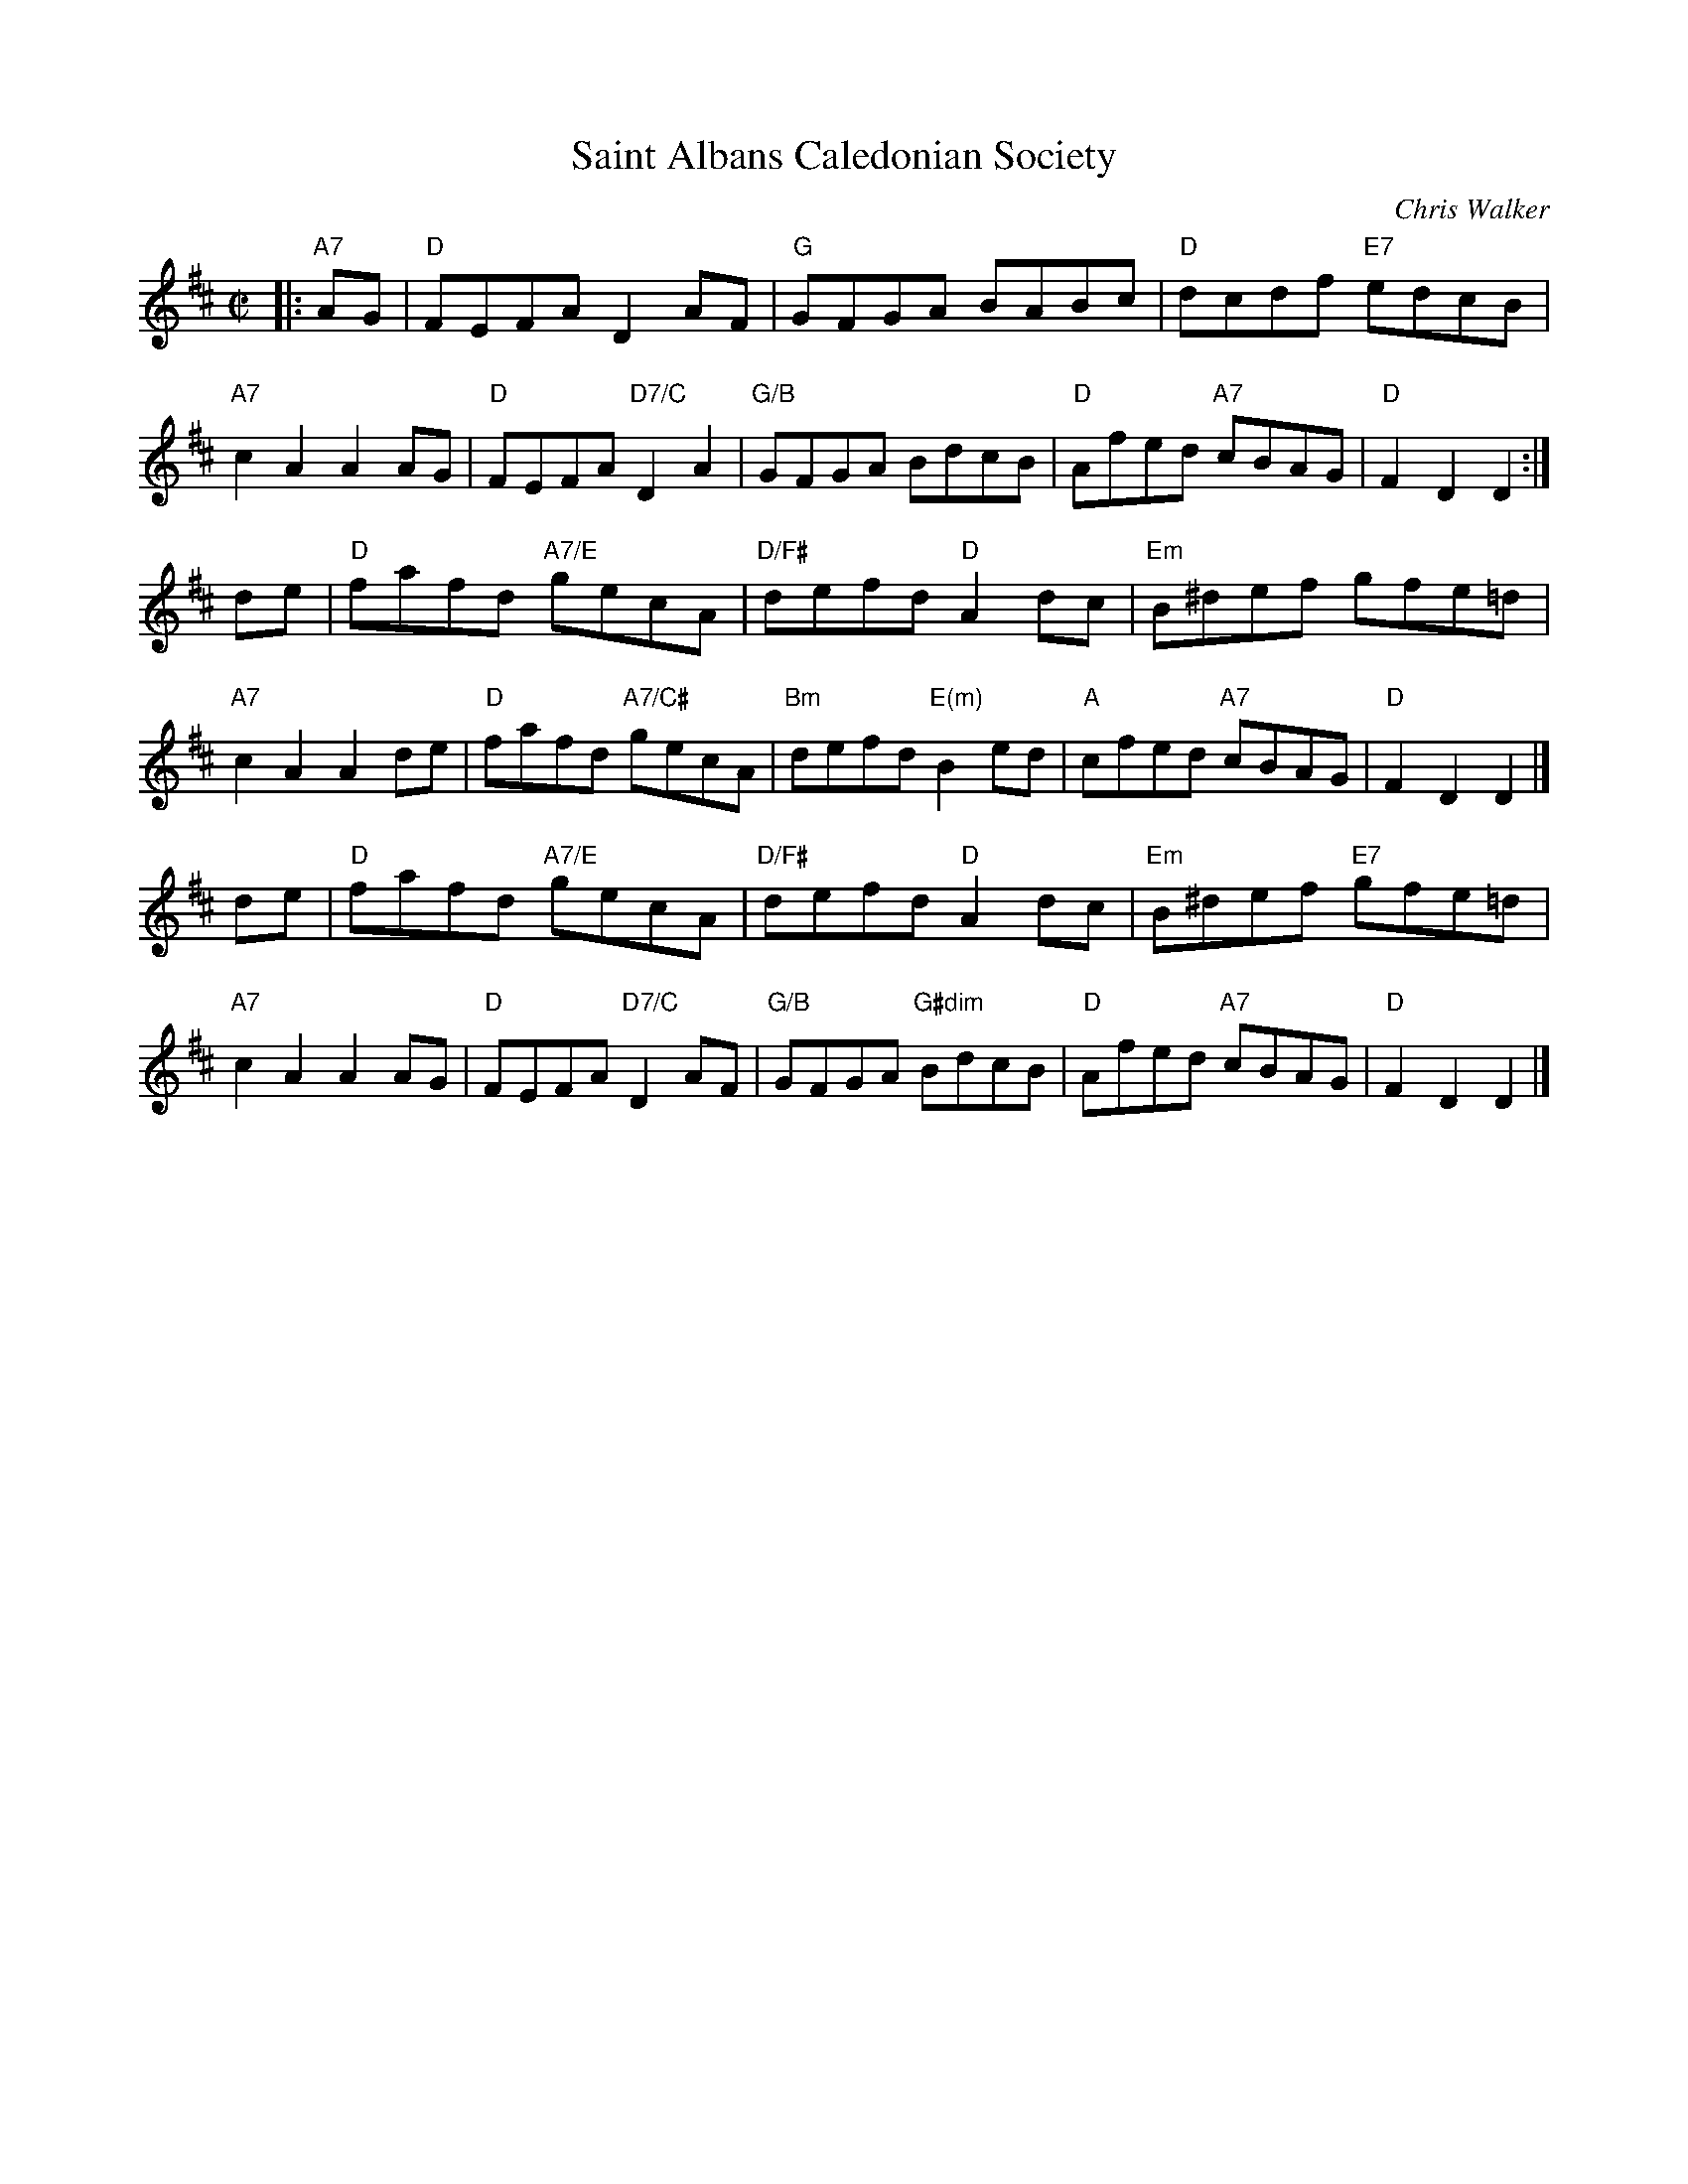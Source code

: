 X:45011
T: Saint Albans Caledonian Society
C: Chris Walker
R: reel
Z: 2005 John Chambers <jc:trillian.mit.edu>
B: RSCDS 45-1
M: C|
L: 1/8
%--------------------
K: D
|:"A7"AG \
| "D"FEFA D2AF | "G"GFGA BABc | "D"dcdf "E7"edcB | "A7"c2A2 A2AG \
| "D"FEFA "D7/C"D2A2 | "G/B"GFGA BdcB | "D"Afed "A7"cBAG | "D"F2D2 D2 :|
de \
| "D"fafd "A7/E"gecA | "D/F#"defd "D"A2dc | "Em"B^def gfe=d | "A7"c2A2 A2de \
| "D"fafd "A7/C#"gecA | "Bm"defd "E(m)"B2ed | "A"cfed "A7"cBAG | "D"F2D2 D2 |]
de \
| "D"fafd "A7/E"gecA | "D/F#"defd "D"A2dc | "Em"B^def "E7"gfe=d | "A7"c2A2 A2AG \
| "D"FEFA "D7/C"D2AF | "G/B"GFGA "G#dim"BdcB | "D"Afed "A7"cBAG | "D"F2D2 D2 |]
